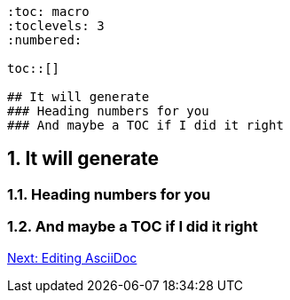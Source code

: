 ```
:toc: macro
:toclevels: 3
:numbered:

toc::[]

## It will generate
### Heading numbers for you
### And maybe a TOC if I did it right
```

:toc: macro
:toclevels: 3
:numbered:

toc::[]

## It will generate
### Heading numbers for you
### And maybe a TOC if I did it right

link:editing-asciidoc.adoc[Next: Editing AsciiDoc]
 